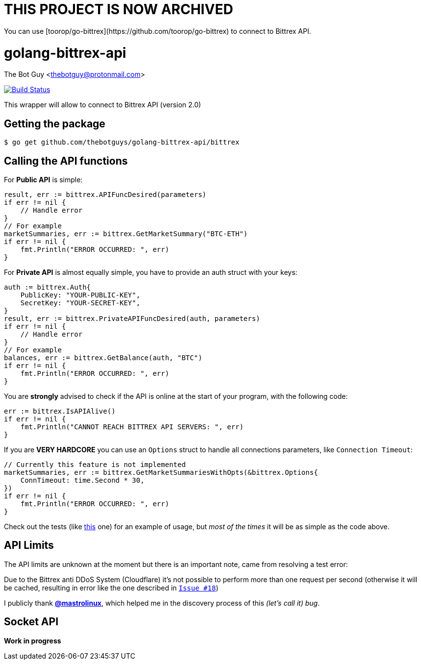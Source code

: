 = THIS PROJECT IS NOW ARCHIVED
You can use [toorop/go-bittrex](https://github.com/toorop/go-bittrex) to connect to Bittrex API.

= golang-bittrex-api
The Bot Guy <thebotguy@protonmail.com>

image:https://travis-ci.org/thebotguys/golang-bittrex-api.svg?branch=master["Build Status", link="https://travis-ci.org/thebotguys/golang-bittrex-api"]

This wrapper will allow to connect to Bittrex API (version 2.0)

== Getting the package

[source, bash]
----
$ go get github.com/thebotguys/golang-bittrex-api/bittrex
----

== Calling the API functions
For *Public API* is simple:
[source, go]
----
result, err := bittrex.APIFuncDesired(parameters)
if err != nil {
    // Handle error
}
// For example
marketSummaries, err := bittrex.GetMarketSummary("BTC-ETH")
if err != nil {
    fmt.Println("ERROR OCCURRED: ", err)
}
----
For *Private API* is almost equally simple, you have to provide an auth struct with your keys:
[source, go]
----
auth := bittrex.Auth{
    PublicKey: "YOUR-PUBLIC-KEY",
    SecretKey: "YOUR-SECRET-KEY",
}
result, err := bittrex.PrivateAPIFuncDesired(auth, parameters)
if err != nil {
    // Handle error
}
// For example
balances, err := bittrex.GetBalance(auth, "BTC")
if err != nil {
    fmt.Println("ERROR OCCURRED: ", err)
}
----

You are *strongly* advised to check if the API is online at the start of your program, with the following code:
[source, go]
----
err := bittrex.IsAPIAlive()
if err != nil {
    fmt.Println("CANNOT REACH BITTREX API SERVERS: ", err)
}
----

If you are *VERY HARDCORE* you can use an `Options` struct to handle all connections parameters, like `Connection Timeout`:
[source, go]
----
// Currently this feature is not implemented
marketSummaries, err := bittrex.GetMarketSummariesWithOpts(&bittrex.Options{
    ConnTimeout: time.Second * 30,
})
if err != nil {
    fmt.Println("ERROR OCCURRED: ", err)
}
----
Check out the tests (like link:https://github.com/thebotguys/golang-bittrex-api/blob/master/bittrex/public_test.go[this] one) for an example of usage, but _most of the times_ it will be as simple as the code above.

== API Limits
The API limits are unknown at the moment but there is an important note, came from resolving a test error:

Due to the Bittrex anti DDoS System (Cloudflare) it's not possible to perform more than one request per second (otherwise it will be cached, resulting in error like the one described in link:https://github.com/thebotguys/golang-bittrex-api/issues/18[`Issue #18`])

I publicly thank link:https://github.com/mastrolinux[*@mastrolinux*], which helped me in the discovery process of this _(let's call it) bug_.

== Socket API
*Work in progress*
